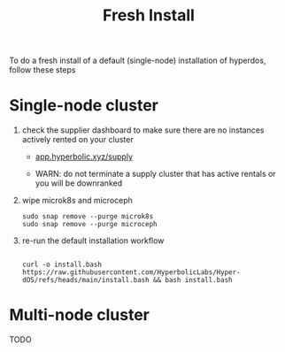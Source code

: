 #+title: Fresh Install

To do a fresh install of a default (single-node) installation of hyperdos, follow these steps

* Single-node cluster

1) check the supplier dashboard to make sure there are no instances actively rented on your cluster

   - [[https://app.hyperbolic.xyz/supply][app.hyperbolic.xyz/supply]]

   - WARN: do not terminate a supply cluster that has active rentals or you will be downranked


2) wipe microk8s and microceph

   #+begin_src shell
sudo snap remove --purge microk8s
sudo snap remove --purge microceph
   #+end_src


3) re-run the default installation workflow

   #+begin_src shell

curl -o install.bash https://raw.githubusercontent.com/HyperbolicLabs/Hyper-dOS/refs/heads/main/install.bash && bash install.bash
   #+end_src


* Multi-node cluster
TODO
